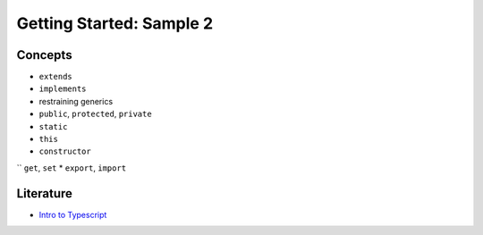 Getting Started: Sample 2
=========================

Concepts
--------

* ``extends``
* ``implements``
* restraining generics
* ``public``, ``protected``, ``private``
* ``static``
* ``this``
* ``constructor``
`` ``get``, ``set``
* ``export``, ``import``

Literature
----------

* `Intro to Typescript <https://www.typescriptlang.org/docs/handbook/typescript-in-5-minutes-oop.html>`_
